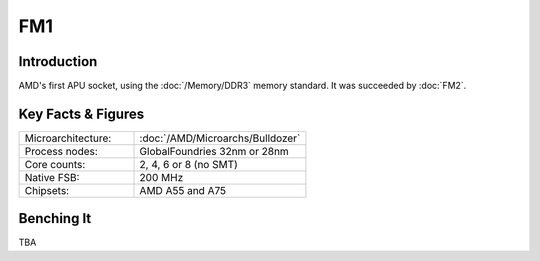 ====================
FM1
====================

Introduction
====================

AMD's first APU socket, using the :doc:`/Memory/DDR3` memory standard.
It was succeeded by :doc:`FM2`.

Key Facts & Figures
====================

.. list-table::
   :widths: 50 75
   :header-rows: 0

   * - Microarchitecture:
     - :doc:`/AMD/Microarchs/Bulldozer`
   * - Process nodes:
     - GlobalFoundries 32nm or 28nm
   * - Core counts:
     - 2, 4, 6 or 8 (no SMT)
   * - Native FSB:
     - 200 MHz
   * - Chipsets:
     - AMD A55 and A75

Benching It
====================

TBA